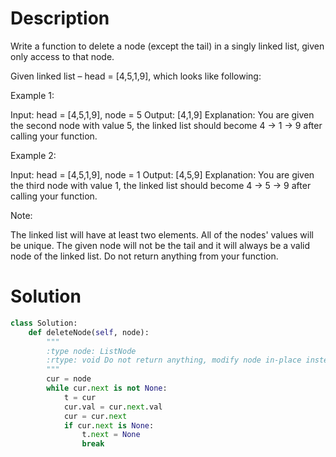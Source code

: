 * Description
Write a function to delete a node (except the tail) in a singly linked list, given only access to that node.

Given linked list -- head = [4,5,1,9], which looks like following:



Example 1:

Input: head = [4,5,1,9], node = 5
Output: [4,1,9]
Explanation: You are given the second node with value 5, the linked list should become 4 -> 1 -> 9 after calling your function.

Example 2:

Input: head = [4,5,1,9], node = 1
Output: [4,5,9]
Explanation: You are given the third node with value 1, the linked list should become 4 -> 5 -> 9 after calling your function.



Note:

    The linked list will have at least two elements.
    All of the nodes' values will be unique.
    The given node will not be the tail and it will always be a valid node of the linked list.
    Do not return anything from your function.
* Solution
#+begin_src python
  class Solution:
      def deleteNode(self, node):
          """
          :type node: ListNode
          :rtype: void Do not return anything, modify node in-place instead.
          """
          cur = node
          while cur.next is not None:
              t = cur
              cur.val = cur.next.val
              cur = cur.next
              if cur.next is None:
                  t.next = None
                  break

#+end_src
